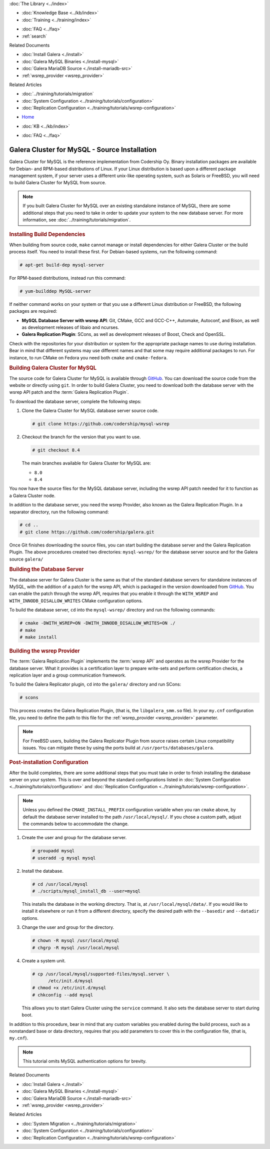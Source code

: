 .. meta::
   :title: Install MySQL Galera Cluster Source
   :description:
   :language: en-US
   :keywords: galera cluster, installation, install, mysql, source
   :copyright: Codership Oy, 2014 - 2024. All Rights Reserved.


.. container:: left-margin

   .. container:: left-margin-top

      :doc:`The Library <../index>`

   .. container:: left-margin-content

      .. cssclass:: here

         - :doc:`Documentation <./index>`

      - :doc:`Knowledge Base <../kb/index>`
      - :doc:`Training <../training/index>`

      .. cssclass:: sub-links

         - :doc:`Training Courses <../training/courses/index>`
         - :doc:`Tutorial Articles <../training/tutorials/index>`
         - :doc:`Training Videos <../training/videos/index>`

      - :doc:`FAQ <../faq>`
      - :ref:`search`

      Related Documents

      - :doc:`Install Galera <./install>`
      - :doc:`Galera MySQL Binaries <./install-mysql>`
      - :doc:`Galera MariaDB Source <./install-mariadb-src>`
      - :ref:`wsrep_provider <wsrep_provider>`

      Related Articles

      - :doc:`../training/tutorials/migration`
      - :doc:`System Configuration <../training/tutorials/configuration>`
      - :doc:`Replication Configuration <../training/tutorials/wsrep-configuration>`

.. container:: top-links

   - `Home <https://galeracluster.com>`_

   .. cssclass:: here

      - :doc:`Docs <./index>`

   - :doc:`KB <../kb/index>`

   .. cssclass:: nav-wider

      - :doc:`Training <../training/index>`

   - :doc:`FAQ <../faq>`


.. cssclass:: library-document
.. _`install-mysql-src`:

==============================================
Galera Cluster for MySQL - Source Installation
==============================================

Galera Cluster for MySQL is the reference implementation from Codership Oy.  Binary installation packages are available for Debian- and RPM-based distributions of Linux.  If your Linux distribution is based upon a different package management system, if your server uses a different unix-like operating system, such as Solaris or FreeBSD, you will need to build Galera Cluster for MySQL from source.


.. note:: If you built Galera Cluster for MySQL over an existing standalone instance of MySQL, there are some additional steps that you need to take in order to update your system to the new database server.  For more information, see :doc:`../training/tutorials/migration`.


.. _`mysql-build-dep`:
.. rst-class:: section-heading
.. rubric:: Installing Build Dependencies

When building from source code, ``make`` cannot manage or install dependencies for either Galera Cluster or the build process itself.  You need to install these first.  For Debian-based systems, run the following command:

.. code-block:: console

   # apt-get build-dep mysql-server

For RPM-based distributions, instead run this command:

.. code-block:: console

   # yum-builddep MySQL-server


If neither command works on your system or that you use a different Linux distribution or FreeBSD, the following packages are required:

- **MySQL Database Server with wsrep API**: Git, CMake, GCC and GCC-C++, Automake, Autoconf, and Bison, as well as development releases of libaio and ncurses.

- **Galera Replication Plugin**: SCons, as well as development releases of Boost, Check and OpenSSL.

Check with the repositories for your distribution or system for the appropriate package names to use during installation.  Bear in mind that different systems may use different names and that some may require additional packages to run.  For instance, to run CMake on Fedora you need both ``cmake`` and ``cmake-fedora``.


.. _`build-galera-mysql`:
.. rst-class:: section-heading
.. rubric:: Building Galera Cluster for MySQL

The source code for Galera Cluster for MySQL is available through GitHub_.  You can download the source code from the website or directly using ``git``.  In order to build Galera Cluster, you need to download both the database server with the wsrep API patch and the :term:`Galera Replication Plugin`.

To download the database server, complete the following steps:

#. Clone the Galera Cluster for MySQL database server source code.

   .. code-block:: console

      # git clone https://github.com/codership/mysql-wsrep

#. Checkout the branch for the version that you want to use.

   .. code-block:: console

      # git checkout 8.4

   The main branches available for Galera Cluster for MySQL are:

   - ``8.0``
   - ``8.4``


You now have the source files for the MySQL database server, including the wsrep API patch needed for it to function as a Galera Cluster node.

In addition to the database server, you need the wsrep Provider, also known as the Galera Replication Plugin.  In a separator directory, run the following command:

.. code-block:: console

   # cd ..
   # git clone https://github.com/codership/galera.git

Once Git finishes downloading the source files, you can start building the database server and the Galera Replication Plugin.  The above procedures created two directories: ``mysql-wsrep/`` for the database server source and for the Galera source ``galera/``


.. _`build-mysql`:
.. rst-class:: sub-heading
.. rubric:: Building the Database Server

The database server for Galera Cluster is the same as that of the standard database servers for  standalone instances of MySQL, with the addition of a patch for the wsrep API, which is packaged in the version downloaded from GitHub_.  You can enable the patch through  the wsrep API, requires that you enable it through the ``WITH_WSREP`` and ``WITH_INNODB_DISALLOW_WRITES`` CMake configuration options.

To build the database server, ``cd`` into the ``mysql-wsrep/`` directory and run the following commands:

.. code-block:: console

   # cmake -DWITH_WSREP=ON -DWITH_INNODB_DISALLOW_WRITES=ON ./
   # make
   # make install


.. _`build-mysql-galera`:
.. rst-class:: sub-heading
.. rubric:: Building the wsrep Provider

The :term:`Galera Replication Plugin` implements the :term:`wsrep API` and operates as the wsrep Provider for the database server.  What it provides is a certification layer to prepare write-sets and perform certification checks, a replication layer and a group communication framework.

To build the Galera Replicator plugin, ``cd`` into the ``galera/`` directory and run SCons:

.. code-block:: console

   # scons

This process creates the Galera Replication Plugin, (that is, the ``libgalera_smm.so`` file).  In your ``my.cnf`` configuration file, you need to define the path to this file for the :ref:`wsrep_provider <wsrep_provider>` parameter.

.. note:: For FreeBSD users, building the Galera Replicator Plugin from source raises certain Linux compatibility issues.  You can mitigate these by using the ports build at ``/usr/ports/databases/galera``.


.. _`installmysql-postinstall`:
.. rst-class:: section-heading
.. rubric:: Post-installation Configuration

After the build completes, there are some additional steps that you must take in order to finish installing the database server on your system.  This is over and beyond the standard configurations listed in :doc:`System Configuration <../training/tutorials/configuration>` and :doc:`Replication Configuration <../training/tutorials/wsrep-configuration>`.

.. note:: Unless you defined the ``CMAKE_INSTALL_PREFIX`` configuration variable when you ran ``cmake`` above, by default the database server installed to the path ``/usr/local/mysql/``.  If you chose a custom path, adjust the commands below to accommodate the change.

#. Create the user and group for the database server.

   .. code-block:: console

      # groupadd mysql
      # useradd -g mysql mysql


#. Install the database.

   .. code-block:: console

      # cd /usr/local/mysql
      # ./scripts/mysql_install_db --user=mysql

   This installs the database in the working directory.  That is, at ``/usr/local/mysql/data/``.  If you would like to install it elsewhere or run it from a different directory, specify the desired path with the ``--basedir`` and ``--datadir`` options.

#. Change the user and group for the directory.

   .. code-block:: console

      # chown -R mysql /usr/local/mysql
      # chgrp -R mysql /usr/local/mysql

#. Create a system unit.

   .. code-block:: console

      # cp /usr/local/mysql/supported-files/mysql.server \
            /etc/init.d/mysql
      # chmod +x /etc/init.d/mysql
      # chkconfig --add mysql

   This allows you to start Galera Cluster using the ``service`` command.  It also sets the database server to start during boot.

In addition to this procedure, bear in mind that any custom variables you enabled during the build process, such as a nonstandard base or data directory, requires that you add parameters to cover this in the configuration file, (that is, ``my.cnf``).


.. note:: This tutorial omits MySQL authentication options for brevity.
.. _GitHub: https://github.com


.. container:: bottom-links

   Related Documents

   - :doc:`Install Galera <./install>`
   - :doc:`Galera MySQL Binaries <./install-mysql>`
   - :doc:`Galera MariaDB Source <./install-mariadb-src>`
   - :ref:`wsrep_provider <wsrep_provider>`

   Related Articles

   - :doc:`System Migration <../training/tutorials/migration>`
   - :doc:`System Configuration <../training/tutorials/configuration>`
   - :doc:`Replication Configuration <../training/tutorials/wsrep-configuration>`

